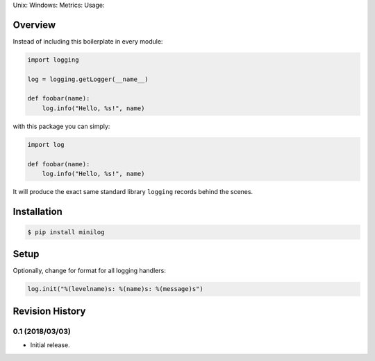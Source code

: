 Unix: |Unix Build Status| Windows: |Windows Build Status|\ Metrics:
|Coverage Status| |Scrutinizer Code Quality|\ Usage: |PyPI Version|

Overview
========

Instead of including this boilerplate in every module:

.. code:: python

    import logging

    log = logging.getLogger(__name__)

    def foobar(name):
        log.info("Hello, %s!", name)

with this package you can simply:

.. code:: python

    import log

    def foobar(name):
        log.info("Hello, %s!", name)

It will produce the exact same standard library ``logging`` records
behind the scenes.

Installation
============

.. code:: sh

    $ pip install minilog

Setup
=====

Optionally, change for format for all logging handlers:

.. code:: python

    log.init("%(levelname)s: %(name)s: %(message)s")

.. |Unix Build Status| image:: https://img.shields.io/travis/jacebrowning/minilog/develop.svg
   :target: https://travis-ci.org/jacebrowning/minilog
.. |Windows Build Status| image:: https://img.shields.io/appveyor/ci/jacebrowning/minilog/develop.svg
   :target: https://ci.appveyor.com/project/jacebrowning/minilog
.. |Coverage Status| image:: https://img.shields.io/coveralls/jacebrowning/minilog/develop.svg
   :target: https://coveralls.io/r/jacebrowning/minilog
.. |Scrutinizer Code Quality| image:: https://img.shields.io/scrutinizer/g/jacebrowning/minilog.svg
   :target: https://scrutinizer-ci.com/g/jacebrowning/minilog/?branch=develop
.. |PyPI Version| image:: https://img.shields.io/pypi/v/minilog.svg
   :target: https://pypi.python.org/pypi/minilog

Revision History
================

0.1 (2018/03/03)
----------------

-  Initial release.


